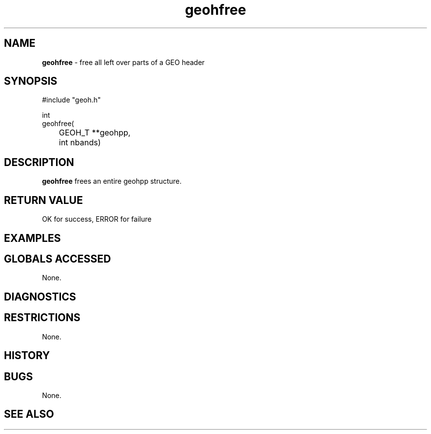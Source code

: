 .TH "geohfree" "3" "5 November 2015" "IPW v2" "IPW Library Functions"
.SH NAME
.PP
\fBgeohfree\fP - free all left over parts of a GEO header
.SH SYNOPSIS
.sp
.nf
.ft CR
     #include "geoh.h"

     int
geohfree(
     	GEOH_T **geohpp,
	int      nbands)

.ft R
.fi
.SH DESCRIPTION
.PP
\fBgeohfree\fP frees an entire geohpp structure.
.SH RETURN VALUE
.sp
.nf
.ft CR
     OK for success, ERROR for failure
.ft R
.fi
.SH EXAMPLES
.SH GLOBALS ACCESSED
.PP
None.
.SH DIAGNOSTICS
.SH RESTRICTIONS
.PP
None.
.SH HISTORY
.SH BUGS
.PP
None.
.SH SEE ALSO
